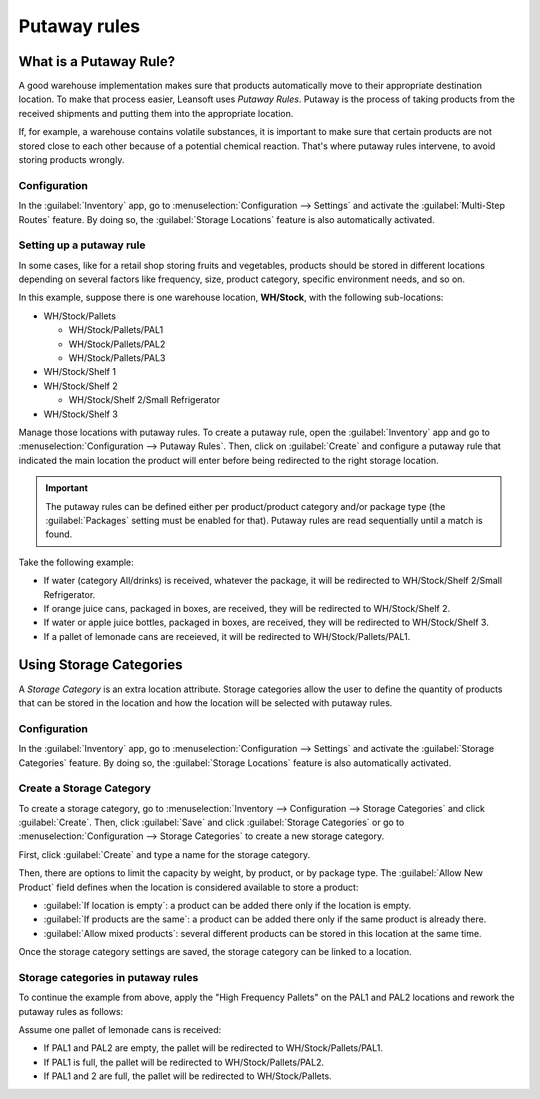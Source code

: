 =============
Putaway rules
=============

What is a Putaway Rule?
=======================

A good warehouse implementation makes sure that products automatically move to their appropriate
destination location. To make that process easier, Leansoft uses *Putaway Rules*. Putaway is the
process of taking products from the received shipments and putting them into the appropriate
location.

If, for example, a warehouse contains volatile substances, it is important to make sure that certain
products are not stored close to each other because of a potential chemical reaction. That's where
putaway rules intervene, to avoid storing products wrongly.

Configuration
-------------

In the :guilabel:`Inventory` app, go to :menuselection:`Configuration --> Settings` and activate
the :guilabel:`Multi-Step Routes` feature. By doing so, the :guilabel:`Storage Locations` feature
is also automatically activated.

.. image:: putaway/activate-multi-step-routes.png
   :align: center
   :alt: Activate Multi-Step Routes in Inventory configuration settings.

Setting up a putaway rule
-------------------------

In some cases, like for a retail shop storing fruits and vegetables, products should be stored in
different locations depending on several factors like frequency, size, product category, specific
environment needs, and so on.

In this example, suppose there is one warehouse location, **WH/Stock**, with the following
sub-locations:

- WH/Stock/Pallets

  - WH/Stock/Pallets/PAL1
  - WH/Stock/Pallets/PAL2
  - WH/Stock/Pallets/PAL3

- WH/Stock/Shelf 1

- WH/Stock/Shelf 2

  - WH/Stock/Shelf 2/Small Refrigerator

- WH/Stock/Shelf 3

Manage those locations with putaway rules. To create a putaway rule, open the :guilabel:`Inventory`
app and go to :menuselection:`Configuration --> Putaway Rules`. Then, click on :guilabel:`Create`
and configure a putaway rule that indicated the main location the product will enter before being
redirected to the right storage location.

.. important::
   The putaway rules can be defined either per product/product category and/or package type (the
   :guilabel:`Packages` setting must be enabled for that). Putaway rules are read sequentially
   until a match is found.

Take the following example:

- If water (category All/drinks) is received, whatever the package, it will be redirected to
  WH/Stock/Shelf 2/Small Refrigerator.
- If orange juice cans, packaged in boxes, are received, they will be redirected to
  WH/Stock/Shelf 2.
- If water or apple juice bottles, packaged in boxes, are received, they will be redirected to
  WH/Stock/Shelf 3.
- If a pallet of lemonade cans are receieved, it will be redirected to WH/Stock/Pallets/PAL1.

.. image:: putaway/putaway-example.png
   :align: center
   :alt: Some examples of putaway rules.

Using Storage Categories
========================

A *Storage Category* is an extra location attribute. Storage categories allow the user to define
the quantity of products that can be stored in the location and how the location will be selected
with putaway rules.

Configuration
-------------

In the :guilabel:`Inventory` app, go to :menuselection:`Configuration --> Settings` and activate
the :guilabel:`Storage Categories` feature. By doing so, the :guilabel:`Storage Locations` feature
is also automatically activated.

Create a Storage Category
-------------------------

To create a storage category, go to :menuselection:`Inventory --> Configuration --> Storage
Categories` and click :guilabel:`Create`. Then, click :guilabel:`Save` and click :guilabel:`Storage
Categories` or go to :menuselection:`Configuration --> Storage Categories` to create a new storage
category.

.. image:: putaway/storage-category.png
   :align: center
   :alt: Create Storage Categories inside Leansoft Inventory configuration settings.

First, click :guilabel:`Create` and type a name for the storage category.

Then, there are options to limit the capacity by weight, by product, or by package type. The
:guilabel:`Allow New Product` field defines when the location is considered available to store a
product:

- :guilabel:`If location is empty`: a product can be added there only if the location is empty.
- :guilabel:`If products are the same`: a product can be added there only if the same product is
  already there.
- :guilabel:`Allow mixed products`: several different products can be stored in this location at
  the same time.

Once the storage category settings are saved, the storage category can be linked to a location.

.. image:: putaway/location-storage-category.png
   :align: center
   :alt: When a Storage Category is created, it can be linked to a warehouse location.

Storage categories in putaway rules
-----------------------------------

To continue the example from above, apply the "High Frequency Pallets" on the PAL1 and PAL2
locations and rework the putaway rules as follows:

Assume one pallet of lemonade cans is received:

- If PAL1 and PAL2 are empty, the pallet will be redirected to WH/Stock/Pallets/PAL1.
- If PAL1 is full, the pallet will be redirected to WH/Stock/Pallets/PAL2.
- If PAL1 and 2 are full, the pallet will be redirected to WH/Stock/Pallets.

.. image:: putaway/smart-putaways.png
   :align: center
   :alt: Storage Categories used in a variety of putaway rules.
